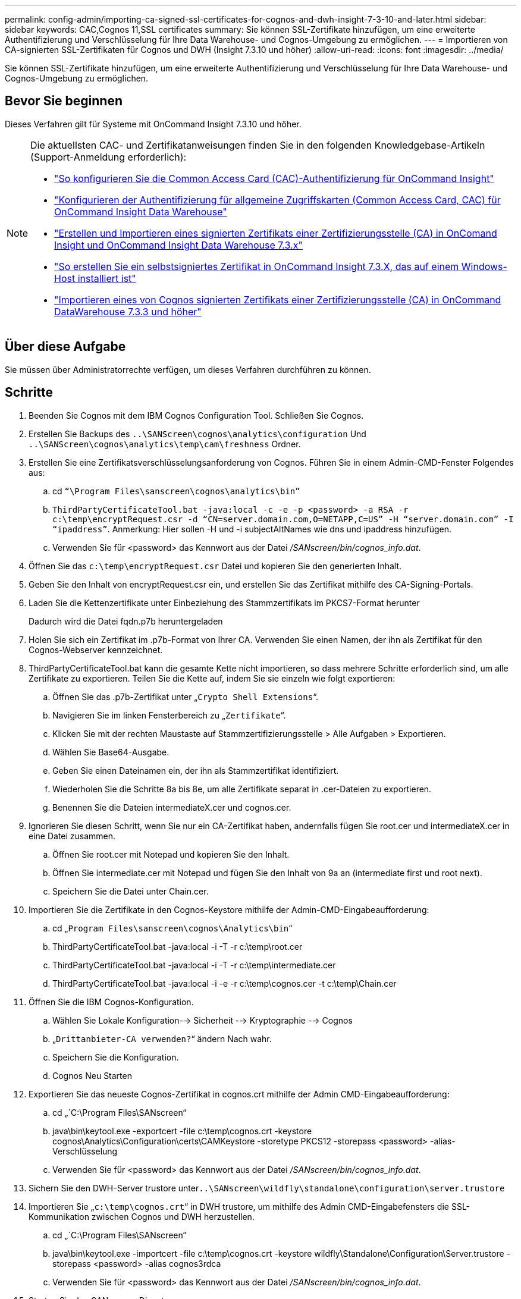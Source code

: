 ---
permalink: config-admin/importing-ca-signed-ssl-certificates-for-cognos-and-dwh-insight-7-3-10-and-later.html 
sidebar: sidebar 
keywords: CAC,Cognos 11,SSL certificates 
summary: Sie können SSL-Zertifikate hinzufügen, um eine erweiterte Authentifizierung und Verschlüsselung für Ihre Data Warehouse- und Cognos-Umgebung zu ermöglichen. 
---
= Importieren von CA-signierten SSL-Zertifikaten für Cognos und DWH (Insight 7.3.10 und höher)
:allow-uri-read: 
:icons: font
:imagesdir: ../media/


[role="lead"]
Sie können SSL-Zertifikate hinzufügen, um eine erweiterte Authentifizierung und Verschlüsselung für Ihre Data Warehouse- und Cognos-Umgebung zu ermöglichen.



== Bevor Sie beginnen

Dieses Verfahren gilt für Systeme mit OnCommand Insight 7.3.10 und höher.

[NOTE]
====
Die aktuellsten CAC- und Zertifikatanweisungen finden Sie in den folgenden Knowledgebase-Artikeln (Support-Anmeldung erforderlich):

* https://kb.netapp.com/Advice_and_Troubleshooting/Data_Infrastructure_Management/OnCommand_Suite/How_to_configure_Common_Access_Card_(CAC)_authentication_for_NetApp_OnCommand_Insight["So konfigurieren Sie die Common Access Card (CAC)-Authentifizierung für OnCommand Insight"]
* https://kb.netapp.com/Advice_and_Troubleshooting/Data_Infrastructure_Management/OnCommand_Suite/How_to_configure_Common_Access_Card_(CAC)_authentication_for_NetApp_OnCommand_Insight_DataWarehouse["Konfigurieren der Authentifizierung für allgemeine Zugriffskarten (Common Access Card, CAC) für OnCommand Insight Data Warehouse"]
* https://kb.netapp.com/Advice_and_Troubleshooting/Data_Infrastructure_Management/OnCommand_Suite/How_to_create_and_import_a_Certificate_Authority_(CA)_signed_certificate_into_OCI_and_DWH_7.3.X["Erstellen und Importieren eines signierten Zertifikats einer Zertifizierungsstelle (CA) in OnComand Insight und OnCommand Insight Data Warehouse 7.3.x"]
* https://kb.netapp.com/Advice_and_Troubleshooting/Data_Infrastructure_Management/OnCommand_Suite/How_to_create_a_Self_Signed_Certificate_within_OnCommand_Insight_7.3.X_installed_on_a_Windows_Host["So erstellen Sie ein selbstsigniertes Zertifikat in OnCommand Insight 7.3.X, das auf einem Windows-Host installiert ist"]
* https://kb.netapp.com/Advice_and_Troubleshooting/Data_Infrastructure_Management/OnCommand_Suite/How_to_import_a_Cognos_Certificate_Authority_(CA)_signed_certificate_into_DWH_7.3.3_and_later["Importieren eines von Cognos signierten Zertifikats einer Zertifizierungsstelle (CA) in OnCommand DataWarehouse 7.3.3 und höher"]


====


== Über diese Aufgabe

Sie müssen über Administratorrechte verfügen, um dieses Verfahren durchführen zu können.



== Schritte

. Beenden Sie Cognos mit dem IBM Cognos Configuration Tool. Schließen Sie Cognos.
. Erstellen Sie Backups des `..\SANScreen\cognos\analytics\configuration` Und `..\SANScreen\cognos\analytics\temp\cam\freshness` Ordner.
. Erstellen Sie eine Zertifikatsverschlüsselungsanforderung von Cognos. Führen Sie in einem Admin-CMD-Fenster Folgendes aus:
+
.. cd `“\Program Files\sanscreen\cognos\analytics\bin”`
.. `ThirdPartyCertificateTool.bat -java:local -c -e -p <password> -a RSA -r c:\temp\encryptRequest.csr -d “CN=server.domain.com,O=NETAPP,C=US” -H “server.domain.com” -I “ipaddress”`. Anmerkung: Hier sollen -H und -i subjectAltNames wie dns und ipaddress hinzufügen.
.. Verwenden Sie für <password> das Kennwort aus der Datei _/SANscreen/bin/cognos_info.dat_.


. Öffnen Sie das `c:\temp\encryptRequest.csr` Datei und kopieren Sie den generierten Inhalt.
. Geben Sie den Inhalt von encryptRequest.csr ein, und erstellen Sie das Zertifikat mithilfe des CA-Signing-Portals.
. Laden Sie die Kettenzertifikate unter Einbeziehung des Stammzertifikats im PKCS7-Format herunter
+
Dadurch wird die Datei fqdn.p7b heruntergeladen

. Holen Sie sich ein Zertifikat im .p7b-Format von Ihrer CA. Verwenden Sie einen Namen, der ihn als Zertifikat für den Cognos-Webserver kennzeichnet.
. ThirdPartyCertificateTool.bat kann die gesamte Kette nicht importieren, so dass mehrere Schritte erforderlich sind, um alle Zertifikate zu exportieren. Teilen Sie die Kette auf, indem Sie sie einzeln wie folgt exportieren:
+
.. Öffnen Sie das .p7b-Zertifikat unter „`Crypto Shell Extensions`“.
.. Navigieren Sie im linken Fensterbereich zu „`Zertifikate`“.
.. Klicken Sie mit der rechten Maustaste auf Stammzertifizierungsstelle > Alle Aufgaben > Exportieren.
.. Wählen Sie Base64-Ausgabe.
.. Geben Sie einen Dateinamen ein, der ihn als Stammzertifikat identifiziert.
.. Wiederholen Sie die Schritte 8a bis 8e, um alle Zertifikate separat in .cer-Dateien zu exportieren.
.. Benennen Sie die Dateien intermediateX.cer und cognos.cer.


. Ignorieren Sie diesen Schritt, wenn Sie nur ein CA-Zertifikat haben, andernfalls fügen Sie root.cer und intermediateX.cer in eine Datei zusammen.
+
.. Öffnen Sie root.cer mit Notepad und kopieren Sie den Inhalt.
.. Öffnen Sie intermediate.cer mit Notepad und fügen Sie den Inhalt von 9a an (intermediate first und root next).
.. Speichern Sie die Datei unter Chain.cer.


. Importieren Sie die Zertifikate in den Cognos-Keystore mithilfe der Admin-CMD-Eingabeaufforderung:
+
.. cd „`Program Files\sanscreen\cognos\Analytics\bin`“
.. ThirdPartyCertificateTool.bat -java:local -i -T -r c:\temp\root.cer
.. ThirdPartyCertificateTool.bat -java:local -i -T -r c:\temp\intermediate.cer
.. ThirdPartyCertificateTool.bat -java:local -i -e -r c:\temp\cognos.cer -t c:\temp\Chain.cer


. Öffnen Sie die IBM Cognos-Konfiguration.
+
.. Wählen Sie Lokale Konfiguration--> Sicherheit --> Kryptographie --> Cognos
.. „`Drittanbieter-CA verwenden?`“ ändern Nach wahr.
.. Speichern Sie die Konfiguration.
.. Cognos Neu Starten


. Exportieren Sie das neueste Cognos-Zertifikat in cognos.crt mithilfe der Admin CMD-Eingabeaufforderung:
+
.. cd „`C:\Program Files\SANscreen“
.. java\bin\keytool.exe -exportcert -file c:\temp\cognos.crt -keystore cognos\Analytics\Configuration\certs\CAMKeystore -storetype PKCS12 -storepass <password> -alias-Verschlüsselung
.. Verwenden Sie für <password> das Kennwort aus der Datei _/SANscreen/bin/cognos_info.dat_.


. Sichern Sie den DWH-Server trustore unter``..\SANscreen\wildfly\standalone\configuration\server.trustore``
. Importieren Sie „`c:\temp\cognos.crt`“ in DWH trustore, um mithilfe des Admin CMD-Eingabefensters die SSL-Kommunikation zwischen Cognos und DWH herzustellen.
+
.. cd „`C:\Program Files\SANscreen“
.. java\bin\keytool.exe -importcert -file c:\temp\cognos.crt -keystore wildfly\Standalone\Configuration\Server.trustore -storepass <password> -alias cognos3rdca
.. Verwenden Sie für <password> das Kennwort aus der Datei _/SANscreen/bin/cognos_info.dat_.


. Starten Sie den SANscreen-Dienst neu.
. Führen Sie eine Sicherungskopie des DWH durch, um sicherzustellen, dass DWH mit Cognos kommuniziert.
. Die folgenden Schritte sollten auch dann durchgeführt werden, wenn nur das "`ssl-Zertifikat`" geändert wird und die Standard-Cognos-Zertifikate unverändert bleiben. Andernfalls kann Cognos sich über das neue SANscreen-Zertifikat beschweren oder keine DWH-Sicherung erstellen.
+
.. `cd “%SANSCREEN_HOME%cognos\analytics\bin\”`
.. `“%SANSCREEN_HOME%java64\bin\keytool.exe” -exportcert -file “c:\temp\sanscreen.cer” -keystore “%SANSCREEN_HOME%wildfly\standalone\configuration\server.keystore” -storepass <password> -alias “ssl certificate”`
.. `ThirdPartyCertificateTool.bat -java:local -i -T -r “c:\temp\sanscreen.cer”`


+
Diese Schritte werden normalerweise im Rahmen des in beschriebenen Cognos-Zertifikatimportprozesses ausgeführt https://kb.netapp.com/Advice_and_Troubleshooting/Data_Infrastructure_Management/OnCommand_Suite/How_to_import_a_Cognos_Certificate_Authority_(CA)_signed_certificate_into_DWH_7.3.3_and_later["Importieren eines von Cognos signierten Zertifikats einer Zertifizierungsstelle (CA) in OnCommand DataWarehouse 7.3.3 und höher"]


